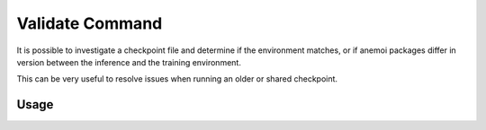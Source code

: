 .. _validate_command:

Validate Command
================

It is possible to investigate a checkpoint file and determine if the environment matches,
or if anemoi packages differ in version between the inference and the training environment.

This can be very useful to resolve issues when running an older or shared checkpoint.

*********
 Usage
*********


.. argparse::
    :module: anemoi.inference.__main__
    :func: create_parser
    :prog: anemoi-inference
    :path: validate
